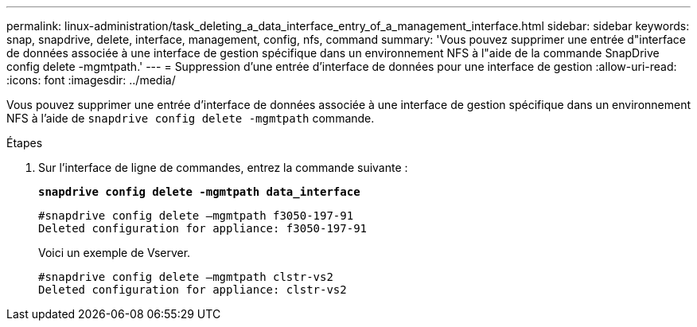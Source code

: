 ---
permalink: linux-administration/task_deleting_a_data_interface_entry_of_a_management_interface.html 
sidebar: sidebar 
keywords: snap, snapdrive, delete, interface, management, config, nfs, command 
summary: 'Vous pouvez supprimer une entrée d"interface de données associée à une interface de gestion spécifique dans un environnement NFS à l"aide de la commande SnapDrive config delete -mgmtpath.' 
---
= Suppression d'une entrée d'interface de données pour une interface de gestion
:allow-uri-read: 
:icons: font
:imagesdir: ../media/


[role="lead"]
Vous pouvez supprimer une entrée d'interface de données associée à une interface de gestion spécifique dans un environnement NFS à l'aide de `snapdrive config delete -mgmtpath` commande.

.Étapes
. Sur l'interface de ligne de commandes, entrez la commande suivante :
+
`*snapdrive config delete -mgmtpath data_interface*`

+
[listing]
----
#snapdrive config delete –mgmtpath f3050-197-91
Deleted configuration for appliance: f3050-197-91
----
+
Voici un exemple de Vserver.

+
[listing]
----
#snapdrive config delete –mgmtpath clstr-vs2
Deleted configuration for appliance: clstr-vs2
----

